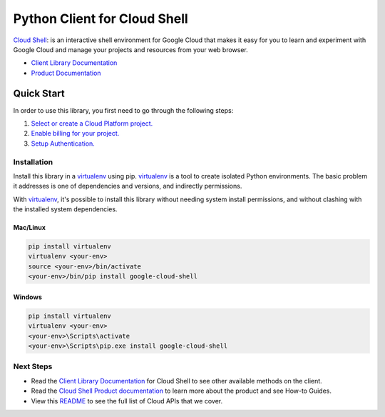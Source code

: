 Python Client for Cloud Shell
=============================

|ga| |pypi| |versions|

`Cloud Shell`_: is an interactive shell environment for Google Cloud that makes it easy 
for you to learn and experiment with Google Cloud and manage your projects and resources 
from your web browser.

- `Client Library Documentation`_
- `Product Documentation`_

.. |ga| image:: https://img.shields.io/badge/support-ga-gold.svg
   :target: https://github.com/googleapis/google-cloud-python/blob/main/README.rst#ga-support
.. |pypi| image:: https://img.shields.io/pypi/v/google-cloud-shell.svg
   :target: https://pypi.org/project/google-cloud-shell/
.. |versions| image:: https://img.shields.io/pypi/pyversions/google-cloud-shell.svg
   :target: https://pypi.org/project/google-cloud-shell/
.. _Cloud Shell: https://cloud.google.com/shell
.. _Client Library Documentation: https://cloud.google.com/python/docs/reference/cloudshell/latest
.. _Product Documentation:  https://cloud.google.com/shell/docs

Quick Start
-----------

In order to use this library, you first need to go through the following steps:

1. `Select or create a Cloud Platform project.`_
2. `Enable billing for your project.`_
3. `Setup Authentication.`_

.. _Select or create a Cloud Platform project.: https://console.cloud.google.com/project
.. _Enable billing for your project.: https://cloud.google.com/billing/docs/how-to/modify-project#enable_billing_for_a_project
.. _Setup Authentication.: https://googleapis.dev/python/google-api-core/latest/auth.html

Installation
~~~~~~~~~~~~

Install this library in a `virtualenv`_ using pip. `virtualenv`_ is a tool to
create isolated Python environments. The basic problem it addresses is one of
dependencies and versions, and indirectly permissions.

With `virtualenv`_, it's possible to install this library without needing system
install permissions, and without clashing with the installed system
dependencies.

.. _`virtualenv`: https://virtualenv.pypa.io/en/latest/


Mac/Linux
^^^^^^^^^

.. code-block:: console

    pip install virtualenv
    virtualenv <your-env>
    source <your-env>/bin/activate
    <your-env>/bin/pip install google-cloud-shell


Windows
^^^^^^^

.. code-block:: console

    pip install virtualenv
    virtualenv <your-env>
    <your-env>\Scripts\activate
    <your-env>\Scripts\pip.exe install google-cloud-shell

Next Steps
~~~~~~~~~~

-  Read the `Client Library Documentation`_ for Cloud Shell
   to see other available methods on the client.
-  Read the `Cloud Shell Product documentation`_ to learn
   more about the product and see How-to Guides.
-  View this `README`_ to see the full list of Cloud
   APIs that we cover.

.. _Cloud Shell Product documentation:  https://cloud.google.com/shell/docs
.. _README: https://github.com/googleapis/google-cloud-python/blob/main/README.rst